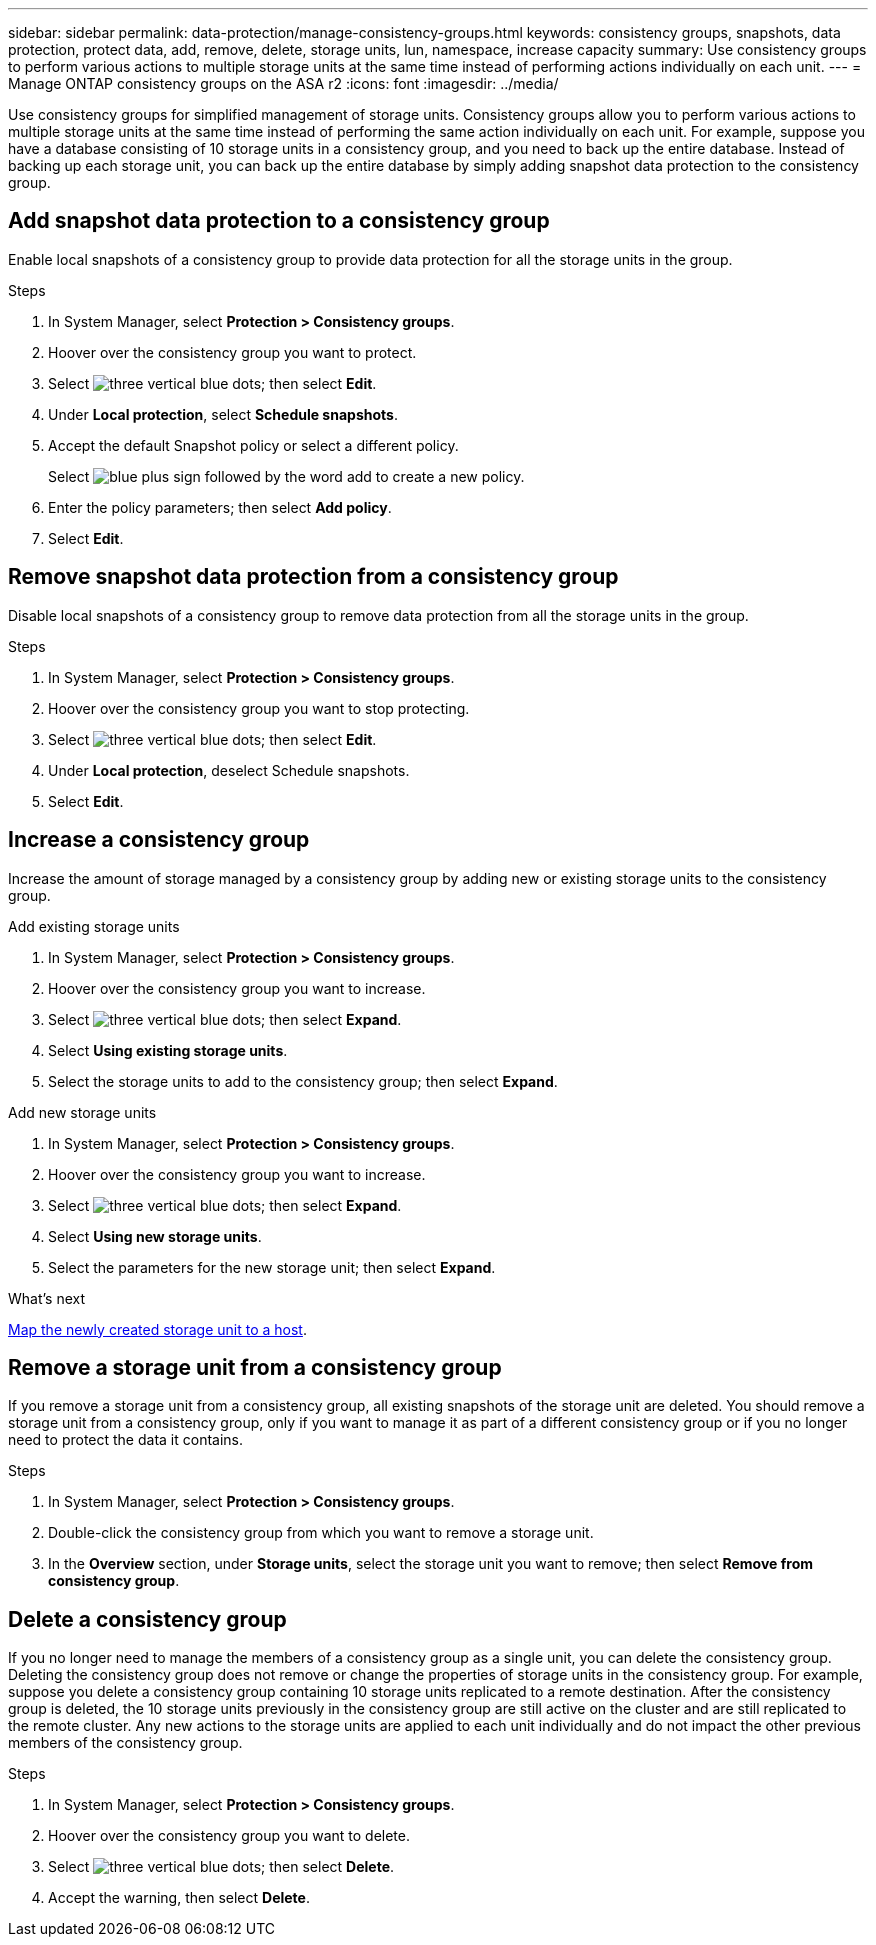---
sidebar: sidebar
permalink: data-protection/manage-consistency-groups.html
keywords: consistency groups, snapshots, data protection, protect data, add, remove, delete, storage units, lun, namespace, increase capacity
summary: Use consistency groups to perform various actions to multiple storage units at the same time instead of performing actions individually on each unit.  
---
= Manage ONTAP consistency groups on the ASA r2
:icons: font
:imagesdir: ../media/

[.lead]
Use consistency groups for simplified management of storage units. Consistency groups allow you to perform various actions to multiple storage units at the same time instead of performing the same action individually on each unit. For example, suppose you have a database consisting of 10 storage units in a consistency group, and you need to back up the entire database.  Instead of backing up each storage unit, you can back up the entire database by simply adding snapshot data protection to the consistency group. 

== Add snapshot data protection to a consistency group

Enable local snapshots of a consistency group to provide data protection for all the storage units in the group.  

.Steps

. In System Manager, select *Protection > Consistency groups*.
. Hoover over the consistency group you want to protect.
. Select image:icon_kabob.gif[three vertical blue dots]; then select *Edit*.
. Under *Local protection*, select *Schedule snapshots*.
. Accept the default Snapshot policy or select a different policy.  
+
Select image:icon_add.png[blue plus sign followed by the word add] to create a new policy.
. Enter the policy parameters; then select *Add policy*.
. Select *Edit*.


== Remove snapshot data protection from a consistency group

Disable local snapshots of a consistency group to remove data protection from all the storage units in the group.  

.Steps
. In System Manager, select *Protection > Consistency groups*.
. Hoover over the consistency group you want to stop protecting.
. Select image:icon_kabob.gif[three vertical blue dots]; then select *Edit*.
. Under *Local protection*, deselect Schedule snapshots.
. Select *Edit*.

== Increase a consistency group

Increase the amount of storage managed by a consistency group by adding new or existing storage units to the consistency group.

// start tabbed area

[role="tabbed-block"]
====

.Add existing storage units
--
. In System Manager, select *Protection > Consistency groups*.
. Hoover over the consistency group you want to increase.
. Select image:icon_kabob.gif[three vertical blue dots]; then select *Expand*.
. Select *Using existing storage units*.
. Select the storage units to add to the consistency group; then select *Expand*.
--

.Add new storage units
--
. In System Manager, select *Protection > Consistency groups*.
. Hoover over the consistency group you want to increase.
. Select image:icon_kabob.gif[three vertical blue dots]; then select *Expand*.
. Select *Using new storage units*.
. Select the parameters for the new storage unit; then select *Expand*.

.What’s next

link:../manage-data/provision-san-storage.html#step-3-map-the-storage-unit-to-a-host[Map the newly created storage unit to a host].

--

====

// end tabbed area

== Remove a storage unit from a consistency group
If you remove a storage unit from a consistency group, all existing snapshots of the storage unit are deleted. You should remove a storage unit from a consistency group, only if you want to manage it as part of a different consistency group or if you no longer need to protect the data it contains.

.Steps

. In System Manager, select *Protection > Consistency groups*.
. Double-click the consistency group from which you want to remove a storage unit.
. In the *Overview* section, under *Storage units*, select the storage unit you want to remove; then select *Remove from consistency group*.

== Delete a consistency group

If you no longer need to manage the members of a consistency group as a single unit, you can delete the consistency group.  Deleting the consistency group does not remove or change the properties of storage units in the consistency group. For example, suppose you delete a consistency group containing 10 storage units replicated to a remote destination.  After the consistency group is deleted, the 10 storage units previously in the consistency group are still active on the cluster and are still replicated to the remote cluster. Any new actions to the storage units are applied to each unit individually and do not impact the other previous members of the consistency group.

.Steps
. In System Manager, select *Protection > Consistency groups*.
. Hoover over the consistency group you want to delete.
. Select image:icon_kabob.gif[three vertical blue dots]; then select *Delete*.
. Accept the warning, then select *Delete*.

// ONTAPDOC 1927, 2024 Sept 24